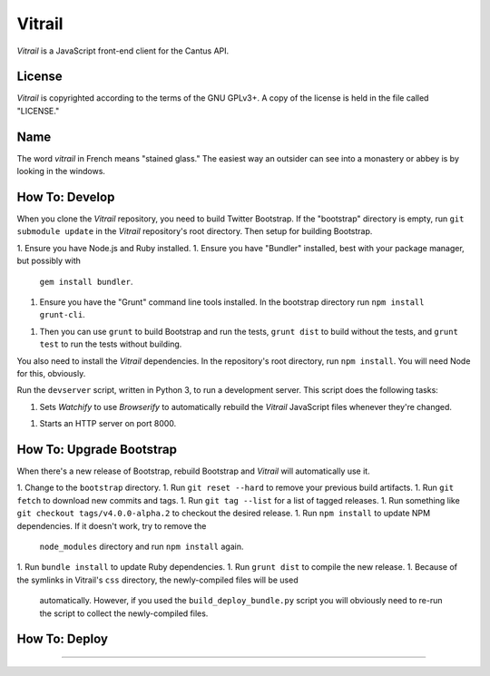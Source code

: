 Vitrail
=======

*Vitrail* is a JavaScript front-end client for the Cantus API.

.. image:: https://img.shields.io/travis/CANTUS-Project/vitrail.svg?style=flat-square
    :target: https://travis-ci.org/CANTUS-Project/vitrail

License
-------

*Vitrail* is copyrighted according to the terms of the GNU GPLv3+. A copy of the license is held in
the file called "LICENSE."

Name
----

The word *vitrail* in French means "stained glass." The easiest way an outsider can see into a
monastery or abbey is by looking in the windows.

How To: Develop
---------------

When you clone the *Vitrail* repository, you need to build Twitter Bootstrap. If the "bootstrap"
directory is empty, run ``git submodule update`` in the *Vitrail* repository's root directory. Then
setup for building Bootstrap.

1. Ensure you have Node.js and Ruby installed.
1. Ensure you have "Bundler" installed, best with your package manager, but possibly with
   ``gem install bundler``.
1. Ensure you have the "Grunt" command line tools installed. In the bootstrap directory run
   ``npm install grunt-cli``.
1. Then you can use ``grunt`` to build Bootstrap and run the tests, ``grunt dist`` to build without
   the tests, and ``grunt test`` to run the tests without building.

You also need to install the *Vitrail* dependencies. In the repository's root directory, run
``npm install``. You will need Node for this, obviously.

Run the ``devserver`` script, written in Python 3, to run a development server. This script does
the following tasks:

1. Sets *Watchify* to use *Browserify* to automatically rebuild the *Vitrail* JavaScript files
   whenever they're changed.
1. Starts an HTTP server on port 8000.

How To: Upgrade Bootstrap
-------------------------

When there's a new release of Bootstrap, rebuild Bootstrap and *Vitrail* will automatically use it.

1. Change to the ``bootstrap`` directory.
1. Run ``git reset --hard`` to remove your previous build artifacts.
1. Run ``git fetch`` to download new commits and tags.
1. Run ``git tag --list`` for a list of tagged releases.
1. Run something like ``git checkout tags/v4.0.0-alpha.2`` to checkout the desired release.
1. Run ``npm install`` to update NPM dependencies. If it doesn't work, try to remove the
  ``node_modules`` directory and run ``npm install`` again.
1. Run ``bundle install`` to update Ruby dependencies.
1. Run ``grunt dist`` to compile the new release.
1. Because of the symlinks in Vitrail's ``css`` directory, the newly-compiled files will be used
   automatically. However, if you used the ``build_deploy_bundle.py`` script you will obviously
   need to re-run the script to collect the newly-compiled files.

How To: Deploy
--------------

??????????????????????????????????????

